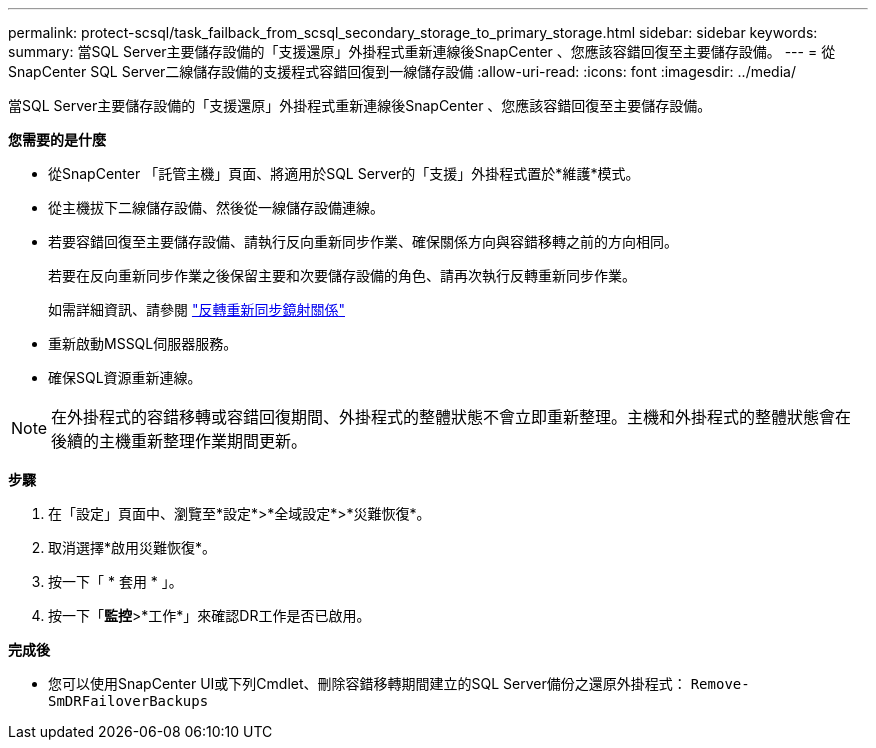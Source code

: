 ---
permalink: protect-scsql/task_failback_from_scsql_secondary_storage_to_primary_storage.html 
sidebar: sidebar 
keywords:  
summary: 當SQL Server主要儲存設備的「支援還原」外掛程式重新連線後SnapCenter 、您應該容錯回復至主要儲存設備。 
---
= 從SnapCenter SQL Server二線儲存設備的支援程式容錯回復到一線儲存設備
:allow-uri-read: 
:icons: font
:imagesdir: ../media/


[role="lead"]
當SQL Server主要儲存設備的「支援還原」外掛程式重新連線後SnapCenter 、您應該容錯回復至主要儲存設備。

*您需要的是什麼*

* 從SnapCenter 「託管主機」頁面、將適用於SQL Server的「支援」外掛程式置於*維護*模式。
* 從主機拔下二線儲存設備、然後從一線儲存設備連線。
* 若要容錯回復至主要儲存設備、請執行反向重新同步作業、確保關係方向與容錯移轉之前的方向相同。
+
若要在反向重新同步作業之後保留主要和次要儲存設備的角色、請再次執行反轉重新同步作業。

+
如需詳細資訊、請參閱 link:https://docs.netapp.com/us-en/ontap-sm-classic/online-help-96-97/task_reverse_resynchronizing_snapmirror_relationships.html["反轉重新同步鏡射關係"]

* 重新啟動MSSQL伺服器服務。
* 確保SQL資源重新連線。



NOTE: 在外掛程式的容錯移轉或容錯回復期間、外掛程式的整體狀態不會立即重新整理。主機和外掛程式的整體狀態會在後續的主機重新整理作業期間更新。

*步驟*

. 在「設定」頁面中、瀏覽至*設定*>*全域設定*>*災難恢復*。
. 取消選擇*啟用災難恢復*。
. 按一下「 * 套用 * 」。
. 按一下「*監控*>*工作*」來確認DR工作是否已啟用。


*完成後*

* 您可以使用SnapCenter UI或下列Cmdlet、刪除容錯移轉期間建立的SQL Server備份之還原外掛程式： `Remove-SmDRFailoverBackups`

